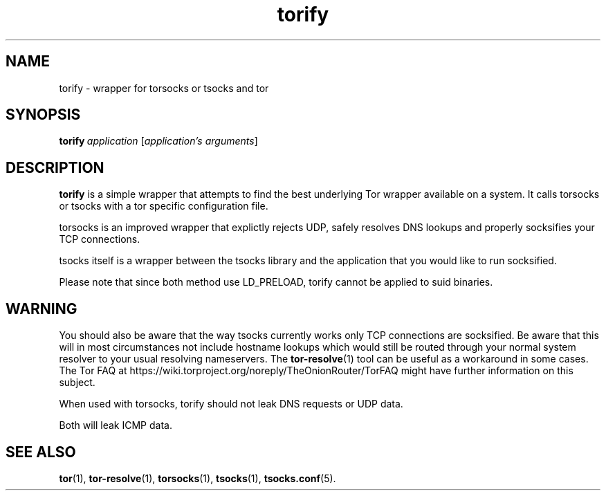 .TH torify 1 "" Jan-2009 ""
.\" manual page by Peter Palfrader and Jacob Appelbaum
.SH NAME
.LP
torify \- wrapper for torsocks or tsocks and tor

.SH SYNOPSIS
\fBtorify\fP\ \fIapplication\fP\ [\fIapplication's\ arguments\fP]

.SH DESCRIPTION
\fBtorify\fR is a simple wrapper that attempts to find the best underlying Tor
wrapper available on a system. It calls torsocks or tsocks with a tor specific
configuration file.

torsocks is an improved wrapper that explictly rejects UDP, safely resolves DNS
lookups and properly socksifies your TCP connections.

tsocks itself is a wrapper between the tsocks library and the application
that you would like to run socksified.

Please note that since both method use LD_PRELOAD, torify cannot be applied
to suid binaries.

.SH WARNING
You should also be aware that the way tsocks currently works only TCP
connections are socksified.  Be aware that this will in most circumstances
not include hostname lookups which would still be routed through your
normal system resolver to your usual resolving nameservers.  The
\fBtor-resolve\fR(1) tool can be useful as a workaround in some cases.
The Tor FAQ at https://wiki.torproject.org/noreply/TheOnionRouter/TorFAQ might
have further information on this subject.

When used with torsocks, torify should not leak DNS requests or UDP data.

Both will leak ICMP data.

.SH SEE ALSO
.BR tor (1),
.BR tor-resolve (1),
.BR torsocks (1),
.BR tsocks (1),
.BR tsocks.conf (5).
